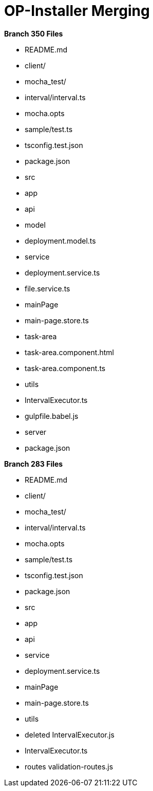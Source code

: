= OP-Installer Merging

*Branch 350 Files*

- README.md
- client/
	- mocha_test/
		- interval/interval.ts
	    - mocha.opts
    	- sample/test.ts
	    - tsconfig.test.json
	- package.json
	- src
    	- app
        	- api
            	- model
                	- deployment.model.ts
                - service
                    - deployment.service.ts
                    - file.service.ts 
            - mainPage
            	- main-page.store.ts
            - task-area
            	- task-area.component.html
                - task-area.component.ts
            - utils
            	- IntervalExecutor.ts
- gulpfile.babel.js
- server
	- package.json
    

*Branch 283 Files*

- README.md
- client/
	- mocha_test/
		- interval/interval.ts
	    - mocha.opts
    	- sample/test.ts
	    - tsconfig.test.json
	- package.json
	- src
    	- app
        	- api
                - service
                    - deployment.service.ts
            - mainPage
            	- main-page.store.ts
            - utils
            	- deleted IntervalExecutor.js
            	- IntervalExecutor.ts
		- routes
        	validation-routes.js
            
            